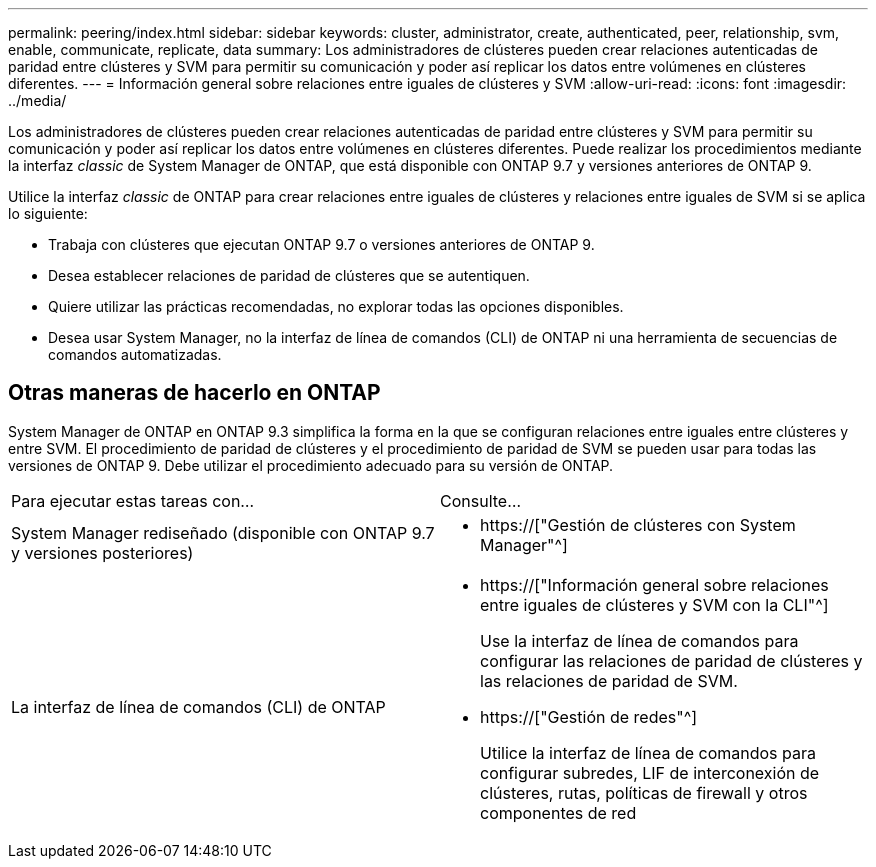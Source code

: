 ---
permalink: peering/index.html 
sidebar: sidebar 
keywords: cluster, administrator, create, authenticated, peer, relationship, svm, enable, communicate, replicate, data 
summary: Los administradores de clústeres pueden crear relaciones autenticadas de paridad entre clústeres y SVM para permitir su comunicación y poder así replicar los datos entre volúmenes en clústeres diferentes. 
---
= Información general sobre relaciones entre iguales de clústeres y SVM
:allow-uri-read: 
:icons: font
:imagesdir: ../media/


[role="lead"]
Los administradores de clústeres pueden crear relaciones autenticadas de paridad entre clústeres y SVM para permitir su comunicación y poder así replicar los datos entre volúmenes en clústeres diferentes. Puede realizar los procedimientos mediante la interfaz _classic_ de System Manager de ONTAP, que está disponible con ONTAP 9.7 y versiones anteriores de ONTAP 9.

Utilice la interfaz _classic_ de ONTAP para crear relaciones entre iguales de clústeres y relaciones entre iguales de SVM si se aplica lo siguiente:

* Trabaja con clústeres que ejecutan ONTAP 9.7 o versiones anteriores de ONTAP 9.
* Desea establecer relaciones de paridad de clústeres que se autentiquen.
* Quiere utilizar las prácticas recomendadas, no explorar todas las opciones disponibles.
* Desea usar System Manager, no la interfaz de línea de comandos (CLI) de ONTAP ni una herramienta de secuencias de comandos automatizadas.




== Otras maneras de hacerlo en ONTAP

System Manager de ONTAP en ONTAP 9.3 simplifica la forma en la que se configuran relaciones entre iguales entre clústeres y entre SVM. El procedimiento de paridad de clústeres y el procedimiento de paridad de SVM se pueden usar para todas las versiones de ONTAP 9. Debe utilizar el procedimiento adecuado para su versión de ONTAP.

|===


| Para ejecutar estas tareas con... | Consulte... 


 a| 
System Manager rediseñado (disponible con ONTAP 9.7 y versiones posteriores)
 a| 
* https://["Gestión de clústeres con System Manager"^]




 a| 
La interfaz de línea de comandos (CLI) de ONTAP
 a| 
* https://["Información general sobre relaciones entre iguales de clústeres y SVM con la CLI"^]
+
Use la interfaz de línea de comandos para configurar las relaciones de paridad de clústeres y las relaciones de paridad de SVM.

* https://["Gestión de redes"^]
+
Utilice la interfaz de línea de comandos para configurar subredes, LIF de interconexión de clústeres, rutas, políticas de firewall y otros componentes de red



|===